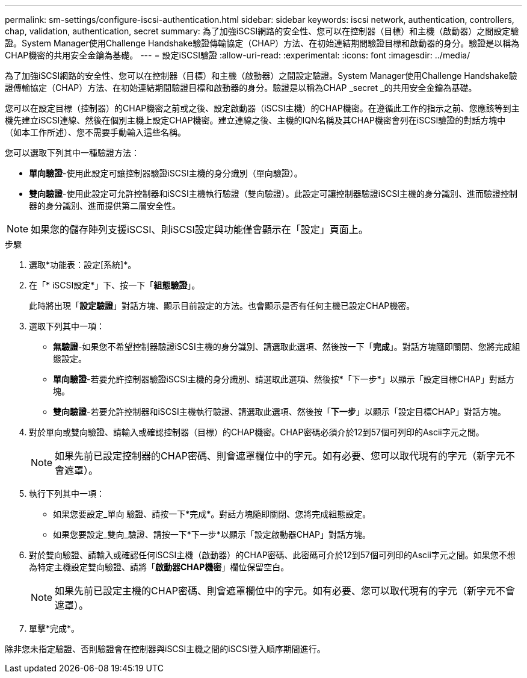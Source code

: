---
permalink: sm-settings/configure-iscsi-authentication.html 
sidebar: sidebar 
keywords: iscsi network, authentication, controllers, chap, validation, authentication, secret 
summary: 為了加強iSCSI網路的安全性、您可以在控制器（目標）和主機（啟動器）之間設定驗證。System Manager使用Challenge Handshake驗證傳輸協定（CHAP）方法、在初始連結期間驗證目標和啟動器的身分。驗證是以稱為CHAP機密的共用安全金鑰為基礎。 
---
= 設定iSCSI驗證
:allow-uri-read: 
:experimental: 
:icons: font
:imagesdir: ../media/


[role="lead"]
為了加強iSCSI網路的安全性、您可以在控制器（目標）和主機（啟動器）之間設定驗證。System Manager使用Challenge Handshake驗證傳輸協定（CHAP）方法、在初始連結期間驗證目標和啟動器的身分。驗證是以稱為CHAP _secret _的共用安全金鑰為基礎。

您可以在設定目標（控制器）的CHAP機密之前或之後、設定啟動器（iSCSI主機）的CHAP機密。在遵循此工作的指示之前、您應該等到主機先建立iSCSI連線、然後在個別主機上設定CHAP機密。建立連線之後、主機的IQN名稱及其CHAP機密會列在iSCSI驗證的對話方塊中（如本工作所述）、您不需要手動輸入這些名稱。

您可以選取下列其中一種驗證方法：

* *單向驗證*-使用此設定可讓控制器驗證iSCSI主機的身分識別（單向驗證）。
* *雙向驗證*-使用此設定可允許控制器和iSCSI主機執行驗證（雙向驗證）。此設定可讓控制器驗證iSCSI主機的身分識別、進而驗證控制器的身分識別、進而提供第二層安全性。


[NOTE]
====
如果您的儲存陣列支援iSCSI、則iSCSI設定與功能僅會顯示在「設定」頁面上。

====
.步驟
. 選取*功能表：設定[系統]*。
. 在「* iSCSI設定*」下、按一下「*組態驗證*」。
+
此時將出現「*設定驗證*」對話方塊、顯示目前設定的方法。也會顯示是否有任何主機已設定CHAP機密。

. 選取下列其中一項：
+
** *無驗證*-如果您不希望控制器驗證iSCSI主機的身分識別、請選取此選項、然後按一下「*完成*」。對話方塊隨即關閉、您將完成組態設定。
** *單向驗證*-若要允許控制器驗證iSCSI主機的身分識別、請選取此選項、然後按*「下一步*」以顯示「設定目標CHAP」對話方塊。
** *雙向驗證*-若要允許控制器和iSCSI主機執行驗證、請選取此選項、然後按「*下一步*」以顯示「設定目標CHAP」對話方塊。


. 對於單向或雙向驗證、請輸入或確認控制器（目標）的CHAP機密。CHAP密碼必須介於12到57個可列印的Ascii字元之間。
+
[NOTE]
====
如果先前已設定控制器的CHAP密碼、則會遮罩欄位中的字元。如有必要、您可以取代現有的字元（新字元不會遮罩）。

====
. 執行下列其中一項：
+
** 如果您要設定_單向 驗證、請按一下*完成*。對話方塊隨即關閉、您將完成組態設定。
** 如果您要設定_雙向_驗證、請按一下*下一步*以顯示「設定啟動器CHAP」對話方塊。


. 對於雙向驗證、請輸入或確認任何iSCSI主機（啟動器）的CHAP密碼、此密碼可介於12到57個可列印的Ascii字元之間。如果您不想為特定主機設定雙向驗證、請將「*啟動器CHAP機密*」欄位保留空白。
+
[NOTE]
====
如果先前已設定主機的CHAP密碼、則會遮罩欄位中的字元。如有必要、您可以取代現有的字元（新字元不會遮罩）。

====
. 單擊*完成*。


除非您未指定驗證、否則驗證會在控制器與iSCSI主機之間的iSCSI登入順序期間進行。
